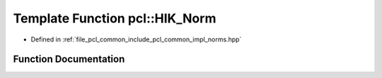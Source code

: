 .. _exhale_function_group__common_1ga86297c76ef1756ff1db90d8e39c14fa3:

Template Function pcl::HIK_Norm
===============================

- Defined in :ref:`file_pcl_common_include_pcl_common_impl_norms.hpp`


Function Documentation
----------------------


.. doxygenfunction:: pcl::HIK_Norm(FloatVectorT, FloatVectorT, int)
